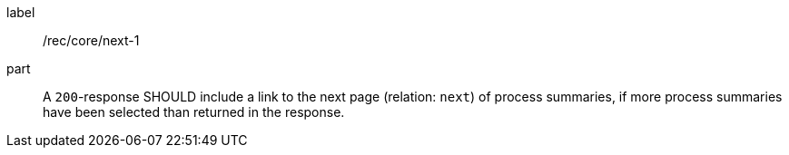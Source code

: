 [[rec_core_next-1]]
[recommendation]
====
[%metadata]
label:: /rec/core/next-1
part:: A `200`-response SHOULD include a link to the next page (relation: `next`) of process summaries, if more process summaries have been selected than returned in the response.
====
